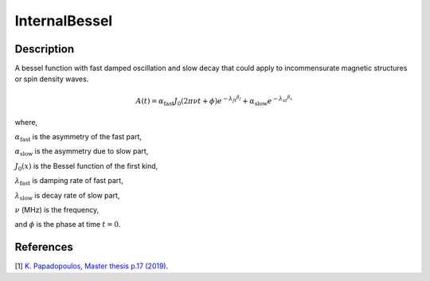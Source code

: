 .. _func-InternalBessel:

==============
InternalBessel
==============

.. index:: InternalBessel

Description
-----------

A bessel function with fast damped oscillation and slow decay that could apply to incommensurate magnetic structures or spin density waves.

.. math:: A(t)= \alpha_\text{fast}J_0(2\pi\nu t+\phi)e^{{-\lambda_ft}^{\beta_f}}+\alpha_\text{slow}e^{{-\lambda_st}^{\beta_s}}

where,
 
:math:`\alpha_\text{fast}` is the asymmetry of the fast part,

:math:`\alpha_\text{slow}` is the asymmetry due to slow part,

:math:`J_0(x)` is the Bessel function of the first kind,

:math:`\lambda_\text{fast}` is damping rate of fast part,

:math:`\lambda_\text{slow}` is decay rate of slow part,

:math:`\nu` (MHz) is the frequency,

and :math:`\phi` is the phase at time :math:`t=0`.

.. figure:: /images/InternalBessel.png

.. attributes::

.. properties::

References
----------

[1]  `K. Papadopoulos, Master thesis p.17 (2019) <http://uu.diva-portal.org/smash/get/diva2:1314127/FULLTEXT01.pdf>`_.

.. categories::

.. sourcelink::
